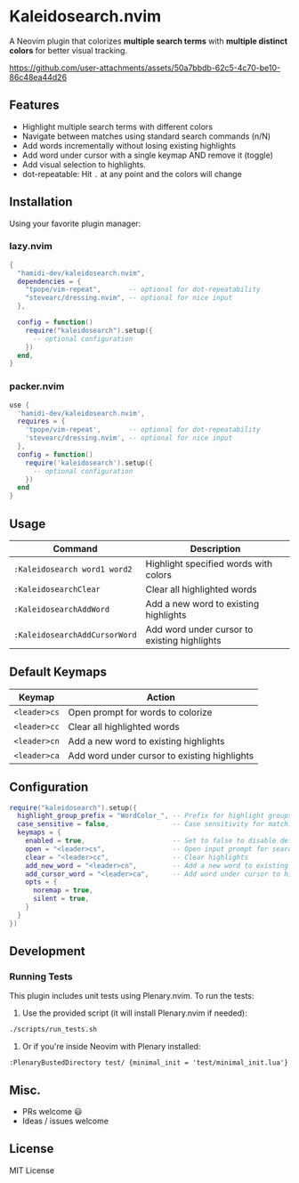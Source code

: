 #+AUTHOR: hamidi-dev

* Kaleidosearch.nvim

A Neovim plugin that colorizes *multiple search terms* with *multiple distinct colors* for better visual tracking.

https://github.com/user-attachments/assets/50a7bbdb-62c5-4c70-be10-86c48ea44d26

** Features

- Highlight multiple search terms with different colors
- Navigate between matches using standard search commands (n/N)
- Add words incrementally without losing existing highlights
- Add word under cursor with a single keymap AND remove it (toggle)
- Add visual selection to highlights.
- dot-repeatable: Hit ~.~ at any point and the colors will change

** Installation

Using your favorite plugin manager:

*** lazy.nvim
#+begin_src lua
{
  "hamidi-dev/kaleidosearch.nvim",
  dependencies = {
    "tpope/vim-repeat",       -- optional for dot-repeatability
    "stevearc/dressing.nvim", -- optional for nice input
  },

  config = function()
    require("kaleidosearch").setup({
      -- optional configuration
    })
  end,
}
#+end_src

*** packer.nvim
#+begin_src lua
use {
  'hamidi-dev/kaleidosearch.nvim',
  requires = {
    'tpope/vim-repeat',       -- optional for dot-repeatability
    'stevearc/dressing.nvim', -- optional for nice input
  },
  config = function()
    require('kaleidosearch').setup({
      -- optional configuration
    })
  end
}
#+end_src

** Usage

| Command                       | Description                                  |
|-------------------------------+----------------------------------------------|
| ~:Kaleidosearch word1 word2~  | Highlight specified words with colors        |
| ~:KaleidosearchClear~         | Clear all highlighted words                  |
| ~:KaleidosearchAddWord~       | Add a new word to existing highlights        |
| ~:KaleidosearchAddCursorWord~ | Add word under cursor to existing highlights |

** Default Keymaps

| Keymap         | Action                                    |
|----------------+-------------------------------------------|
| ~<leader>cs~   | Open prompt for words to colorize         |
| ~<leader>cc~   | Clear all highlighted words               |
| ~<leader>cn~   | Add a new word to existing highlights     |
| ~<leader>ca~   | Add word under cursor to existing highlights |

** Configuration

#+begin_src lua
require("kaleidosearch").setup({
  highlight_group_prefix = "WordColor_", -- Prefix for highlight groups
  case_sensitive = false,                -- Case sensitivity for matching
  keymaps = {
    enabled = true,                      -- Set to false to disable default keymaps
    open = "<leader>cs",                 -- Open input prompt for search
    clear = "<leader>cc",                -- Clear highlights
    add_new_word = "<leader>cn",         -- Add a new word to existing highlights
    add_cursor_word = "<leader>ca",      -- Add word under cursor to highlights OR current visual selection
    opts = {
      noremap = true,
      silent = true,
    }
  }
})
#+end_src

** Development

*** Running Tests

This plugin includes unit tests using Plenary.nvim. To run the tests:

1. Use the provided script (it will install Plenary.nvim if needed):

#+begin_src bash
./scripts/run_tests.sh
#+end_src

2. Or if you're inside Neovim with Plenary installed:

#+begin_src vim
:PlenaryBustedDirectory test/ {minimal_init = 'test/minimal_init.lua'}
#+end_src

** Misc. 

- PRs welcome 😃
- Ideas / issues welcome 

** License

MIT License

